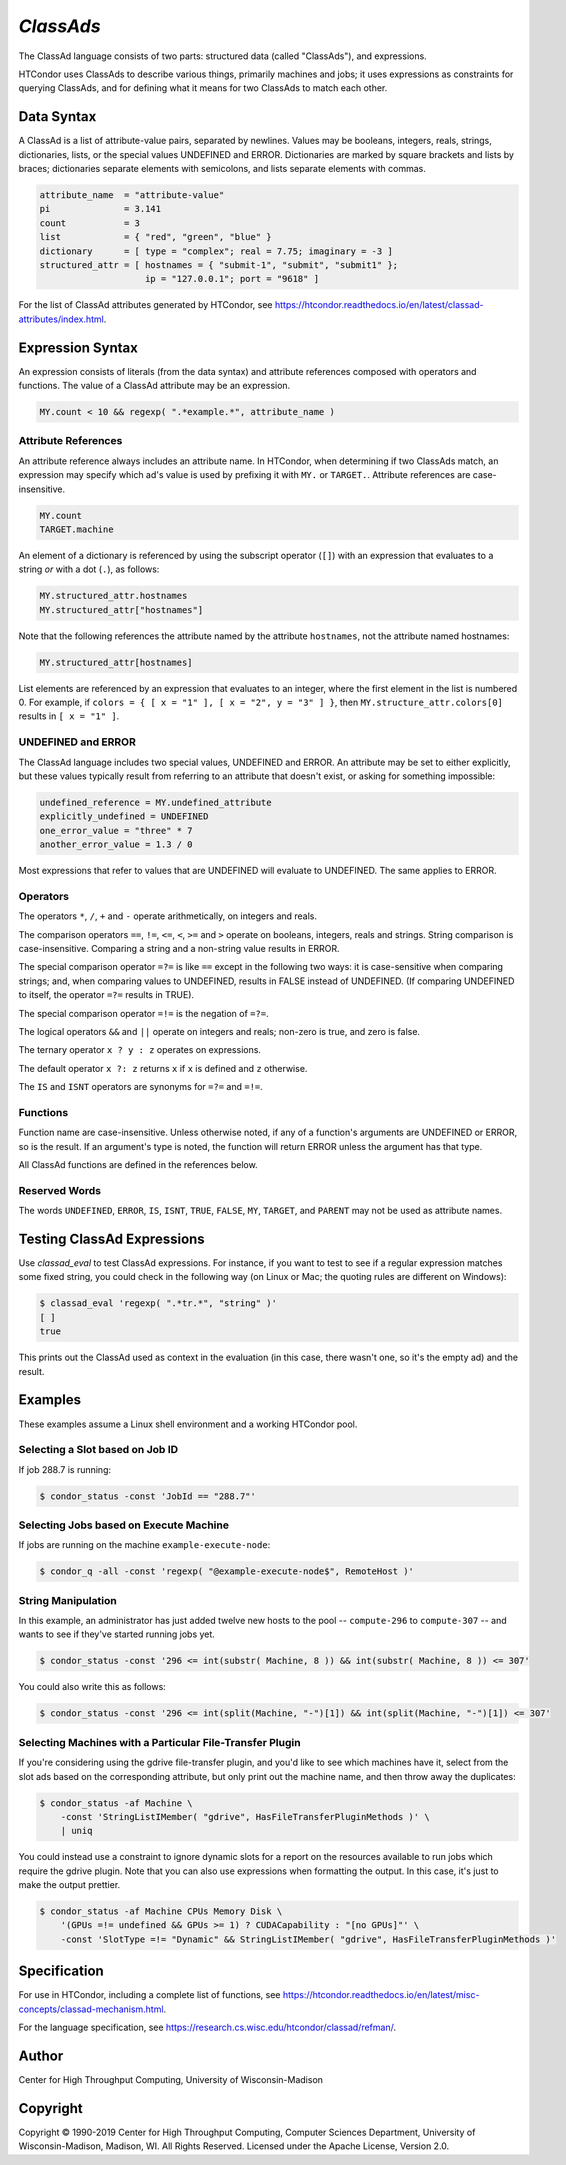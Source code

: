 *ClassAds*
==========

The ClassAd language consists of two parts: structured data (called
"ClassAds"), and expressions.

HTCondor uses ClassAds to describe various things, primarily machines and
jobs; it uses expressions as constraints for querying ClassAds,
and for defining what it means for two ClassAds to match each other.

.. _`Data Syntax`:

Data Syntax
-----------

A ClassAd is a list of attribute-value pairs, separated by newlines.
Values may be booleans, integers, reals, strings, dictionaries, lists,
or the special values UNDEFINED and ERROR.
Dictionaries are marked by square brackets and lists by braces;
dictionaries separate elements with semicolons,
and lists separate elements with commas.

.. code-block:: condor-classad

    attribute_name  = "attribute-value"
    pi              = 3.141
    count           = 3
    list            = { "red", "green", "blue" }
    dictionary      = [ type = "complex"; real = 7.75; imaginary = -3 ]
    structured_attr = [ hostnames = { "submit-1", "submit", "submit1" };
                        ip = "127.0.0.1"; port = "9618" ]

For the list of ClassAd attributes generated by HTCondor, see
https://htcondor.readthedocs.io/en/latest/classad-attributes/index.html.

.. _`Expression Syntax`:

Expression Syntax
-----------------

An expression consists of literals (from the data syntax) and attribute
references composed with operators and functions.  The value of a ClassAd
attribute may be an expression.

.. code-block:: condor-classad-expr

    MY.count < 10 && regexp( ".*example.*", attribute_name )

Attribute References
''''''''''''''''''''

An attribute reference always includes an attribute name.  In HTCondor,
when determining if two ClassAds match, an expression may specify which
ad's value is used by prefixing it with ``MY.`` or ``TARGET.``.  Attribute
references are case-insensitive.

.. code-block:: condor-classad-expr

    MY.count
    TARGET.machine

An element of a dictionary is referenced by using the subscript operator
(``[]``) with an expression that evaluates to a string *or* with a dot
(``.``), as follows:

.. code-block:: condor-classad-expr

    MY.structured_attr.hostnames
    MY.structured_attr["hostnames"]

Note that the following references the attribute named by the attribute
``hostnames``, not the attribute named hostnames:

.. code-block:: condor-classad-expr

    MY.structured_attr[hostnames]

List elements are referenced by an expression that evaluates to an
integer, where the first element in the list is numbered 0.  For
example, if ``colors = { [ x = "1" ], [ x = "2", y = "3" ] }``, then
``MY.structure_attr.colors[0]`` results in ``[ x = "1" ]``.

UNDEFINED and ERROR
'''''''''''''''''''

The ClassAd language includes two special values, UNDEFINED and ERROR.
An attribute may be set to either explicitly, but these values typically
result from referring to an attribute that doesn't exist, or asking
for something impossible:

.. code-block:: condor-classad

    undefined_reference = MY.undefined_attribute
    explicitly_undefined = UNDEFINED
    one_error_value = "three" * 7
    another_error_value = 1.3 / 0

Most expressions that refer to values that are UNDEFINED will evaluate
to UNDEFINED.  The same applies to ERROR.

Operators
'''''''''

The operators ``*``, ``/``, ``+`` and ``-`` operate arithmetically, on
integers and reals.

The comparison operators ``==``, ``!=``, ``<=``, ``<``, ``>=`` and ``>``
operate on booleans, integers, reals and strings.  String comparison is
case-insensitive.  Comparing a string and a non-string value results in
ERROR.

The special comparison operator ``=?=`` is like ``==`` except in the
following two ways: it is case-sensitive when comparing strings; and,
when comparing values to UNDEFINED, results in FALSE instead of UNDEFINED.
(If comparing UNDEFINED to itself, the operator ``=?=`` results in TRUE).

The special comparison operator ``=!=`` is the negation of ``=?=``.

The logical operators ``&&`` and ``||`` operate on integers and reals;
non-zero is true, and zero is false.

The ternary operator ``x ? y : z`` operates on expressions.

The default operator ``x ?: z`` returns ``x`` if ``x`` is defined
and ``z`` otherwise.

The ``IS`` and ``ISNT`` operators are synonyms for ``=?=`` and ``=!=``.

Functions
'''''''''

Function name are case-insensitive.  Unless otherwise noted, if any of a
function's arguments are UNDEFINED or ERROR, so is the result.  If an
argument's type is noted, the function will return ERROR unless the argument
has that type.

.. glossary::
    integer INT( *expr* )
        If *expr* is numeric, return the closest integer.  If *expr*
        evaluates to a string, attempt to convert the string to an
        integer.  Return ERROR if the string is not an integer, or
        if *expr* is neither numeric nor a string.

.. glossary::
    boolean MEMBER( *expr*, list *l* )
        Returns TRUE if *expr* is equal, as defined by the operator ``==``,
        to any member of the list *l*, or FALSE if it isn't.

.. glossary::
    boolean REGEXP( string *pattern*, string *target*\ [, string *options*] )
        Return TRUE if the PCRE regular expression *pattern* matches *target*,
        or FALSE if it doesn't.
        Return ERROR if *pattern* is a not a valid regular expression.
        If specified, *options* is a PCRE option string (one or more
        of ``f``, ``i``, ``s``, ``m``, and ``g``).  See the :ref:`Specification`
        section for details.

.. glossary::
    list SPLIT( string *s*\ [, string *tokens* ] )
        Separate *s* by whitespace or comma, or instead by any of the
        characters in *tokens*, if specified, and return the result as
        a list of strings.

.. glossary::
    boolean STRINGLISTIMEMBER( string *s*, string *list*\ [, string *tokens*] )
        Equivalent to ``MEMBER( *s*, SPLIT( *list*, *tokens* ))``.

.. glossary::
    string SUBSTR( string *s*, integer *offset*\ [, integer *length*] )
        Returns the substring of *s* from *offset* to the end of the string,
        or instead for *length* characters, if specified.  The first
        character in *s* is at position 0.  If *offset* is negative,
        the substring begins *offset* characters before the end of the
        string.  If *length* is negative, the substring ends that many
        characters before the end of the string.  If the substring contains
        no characters, return the empty string.  Thus, the following two
        calls both return the string "78":

        .. code-block:: text

            substr( "0123456789", 7, 2 )
            substr( "0123456789", -3, -1 )

All ClassAd functions are defined in the references below.

Reserved Words
''''''''''''''

The words ``UNDEFINED``, ``ERROR``, ``IS``, ``ISNT``, ``TRUE``, ``FALSE``,
``MY``, ``TARGET``, and ``PARENT`` may not be used as attribute names.

Testing ClassAd Expressions
---------------------------

Use `classad_eval` to test ClassAd expressions.  For
instance, if you want to test to see if a regular expression matches
some fixed string, you could check in the following way (on Linux or Mac;
the quoting rules are different on Windows):

.. code-block:: console

    $ classad_eval 'regexp( ".*tr.*", "string" )'
    [ ]
    true

This prints out the ClassAd used as context in the evaluation (in this case,
there wasn't one, so it's the empty ad) and the result.



Examples
--------

These examples assume a Linux shell environment and a working HTCondor pool.

Selecting a Slot based on Job ID
''''''''''''''''''''''''''''''''

If job 288.7 is running:

.. code-block:: console

    $ condor_status -const 'JobId == "288.7"'

Selecting Jobs based on Execute Machine
'''''''''''''''''''''''''''''''''''''''

If jobs are running on the machine ``example-execute-node``:

.. code-block:: console

    $ condor_q -all -const 'regexp( "@example-execute-node$", RemoteHost )'

String Manipulation
'''''''''''''''''''

In this example, an administrator has just added twelve new hosts
to the pool -- ``compute-296`` to ``compute-307`` -- and wants to see if
they've started running jobs yet.

.. code-block:: console

    $ condor_status -const '296 <= int(substr( Machine, 8 )) && int(substr( Machine, 8 )) <= 307'

You could also write this as follows:

.. code-block:: console

    $ condor_status -const '296 <= int(split(Machine, "-")[1]) && int(split(Machine, "-")[1]) <= 307'

Selecting Machines with a Particular File-Transfer Plugin
'''''''''''''''''''''''''''''''''''''''''''''''''''''''''

If you're considering using the gdrive file-transfer plugin, and you'd like
to see which machines have it, select from the slot ads based on the
corresponding attribute, but only print out the machine name, and then
throw away the duplicates:

.. code-block:: console

    $ condor_status -af Machine \
        -const 'StringListIMember( "gdrive", HasFileTransferPluginMethods )' \
        | uniq

You could instead use a constraint to ignore dynamic slots for a report
on the resources available to run jobs which require the gdrive plugin.
Note that you can also use expressions when formatting the output.  In
this case, it's just to make the output prettier.

.. code-block:: console

    $ condor_status -af Machine CPUs Memory Disk \
        '(GPUs =!= undefined && GPUs >= 1) ? CUDACapability : "[no GPUs]"' \
        -const 'SlotType =!= "Dynamic" && StringListIMember( "gdrive", HasFileTransferPluginMethods )'

.. _`Specification`:

Specification
-------------

For use in HTCondor, including a complete list of functions, see
https://htcondor.readthedocs.io/en/latest/misc-concepts/classad-mechanism.html.

For the language specification,
see https://research.cs.wisc.edu/htcondor/classad/refman/.

Author
------

Center for High Throughput Computing, University of Wisconsin-Madison

Copyright
---------

Copyright © 1990-2019 Center for High Throughput Computing, Computer
Sciences Department, University of Wisconsin-Madison, Madison, WI. All
Rights Reserved. Licensed under the Apache License, Version 2.0.
